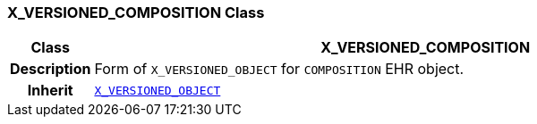 === X_VERSIONED_COMPOSITION Class

[cols="^1,3,5"]
|===
h|*Class*
2+^h|*X_VERSIONED_COMPOSITION*

h|*Description*
2+a|Form of `X_VERSIONED_OBJECT` for `COMPOSITION` EHR object.

h|*Inherit*
2+|`<<_x_versioned_object_class,X_VERSIONED_OBJECT>>`

|===
